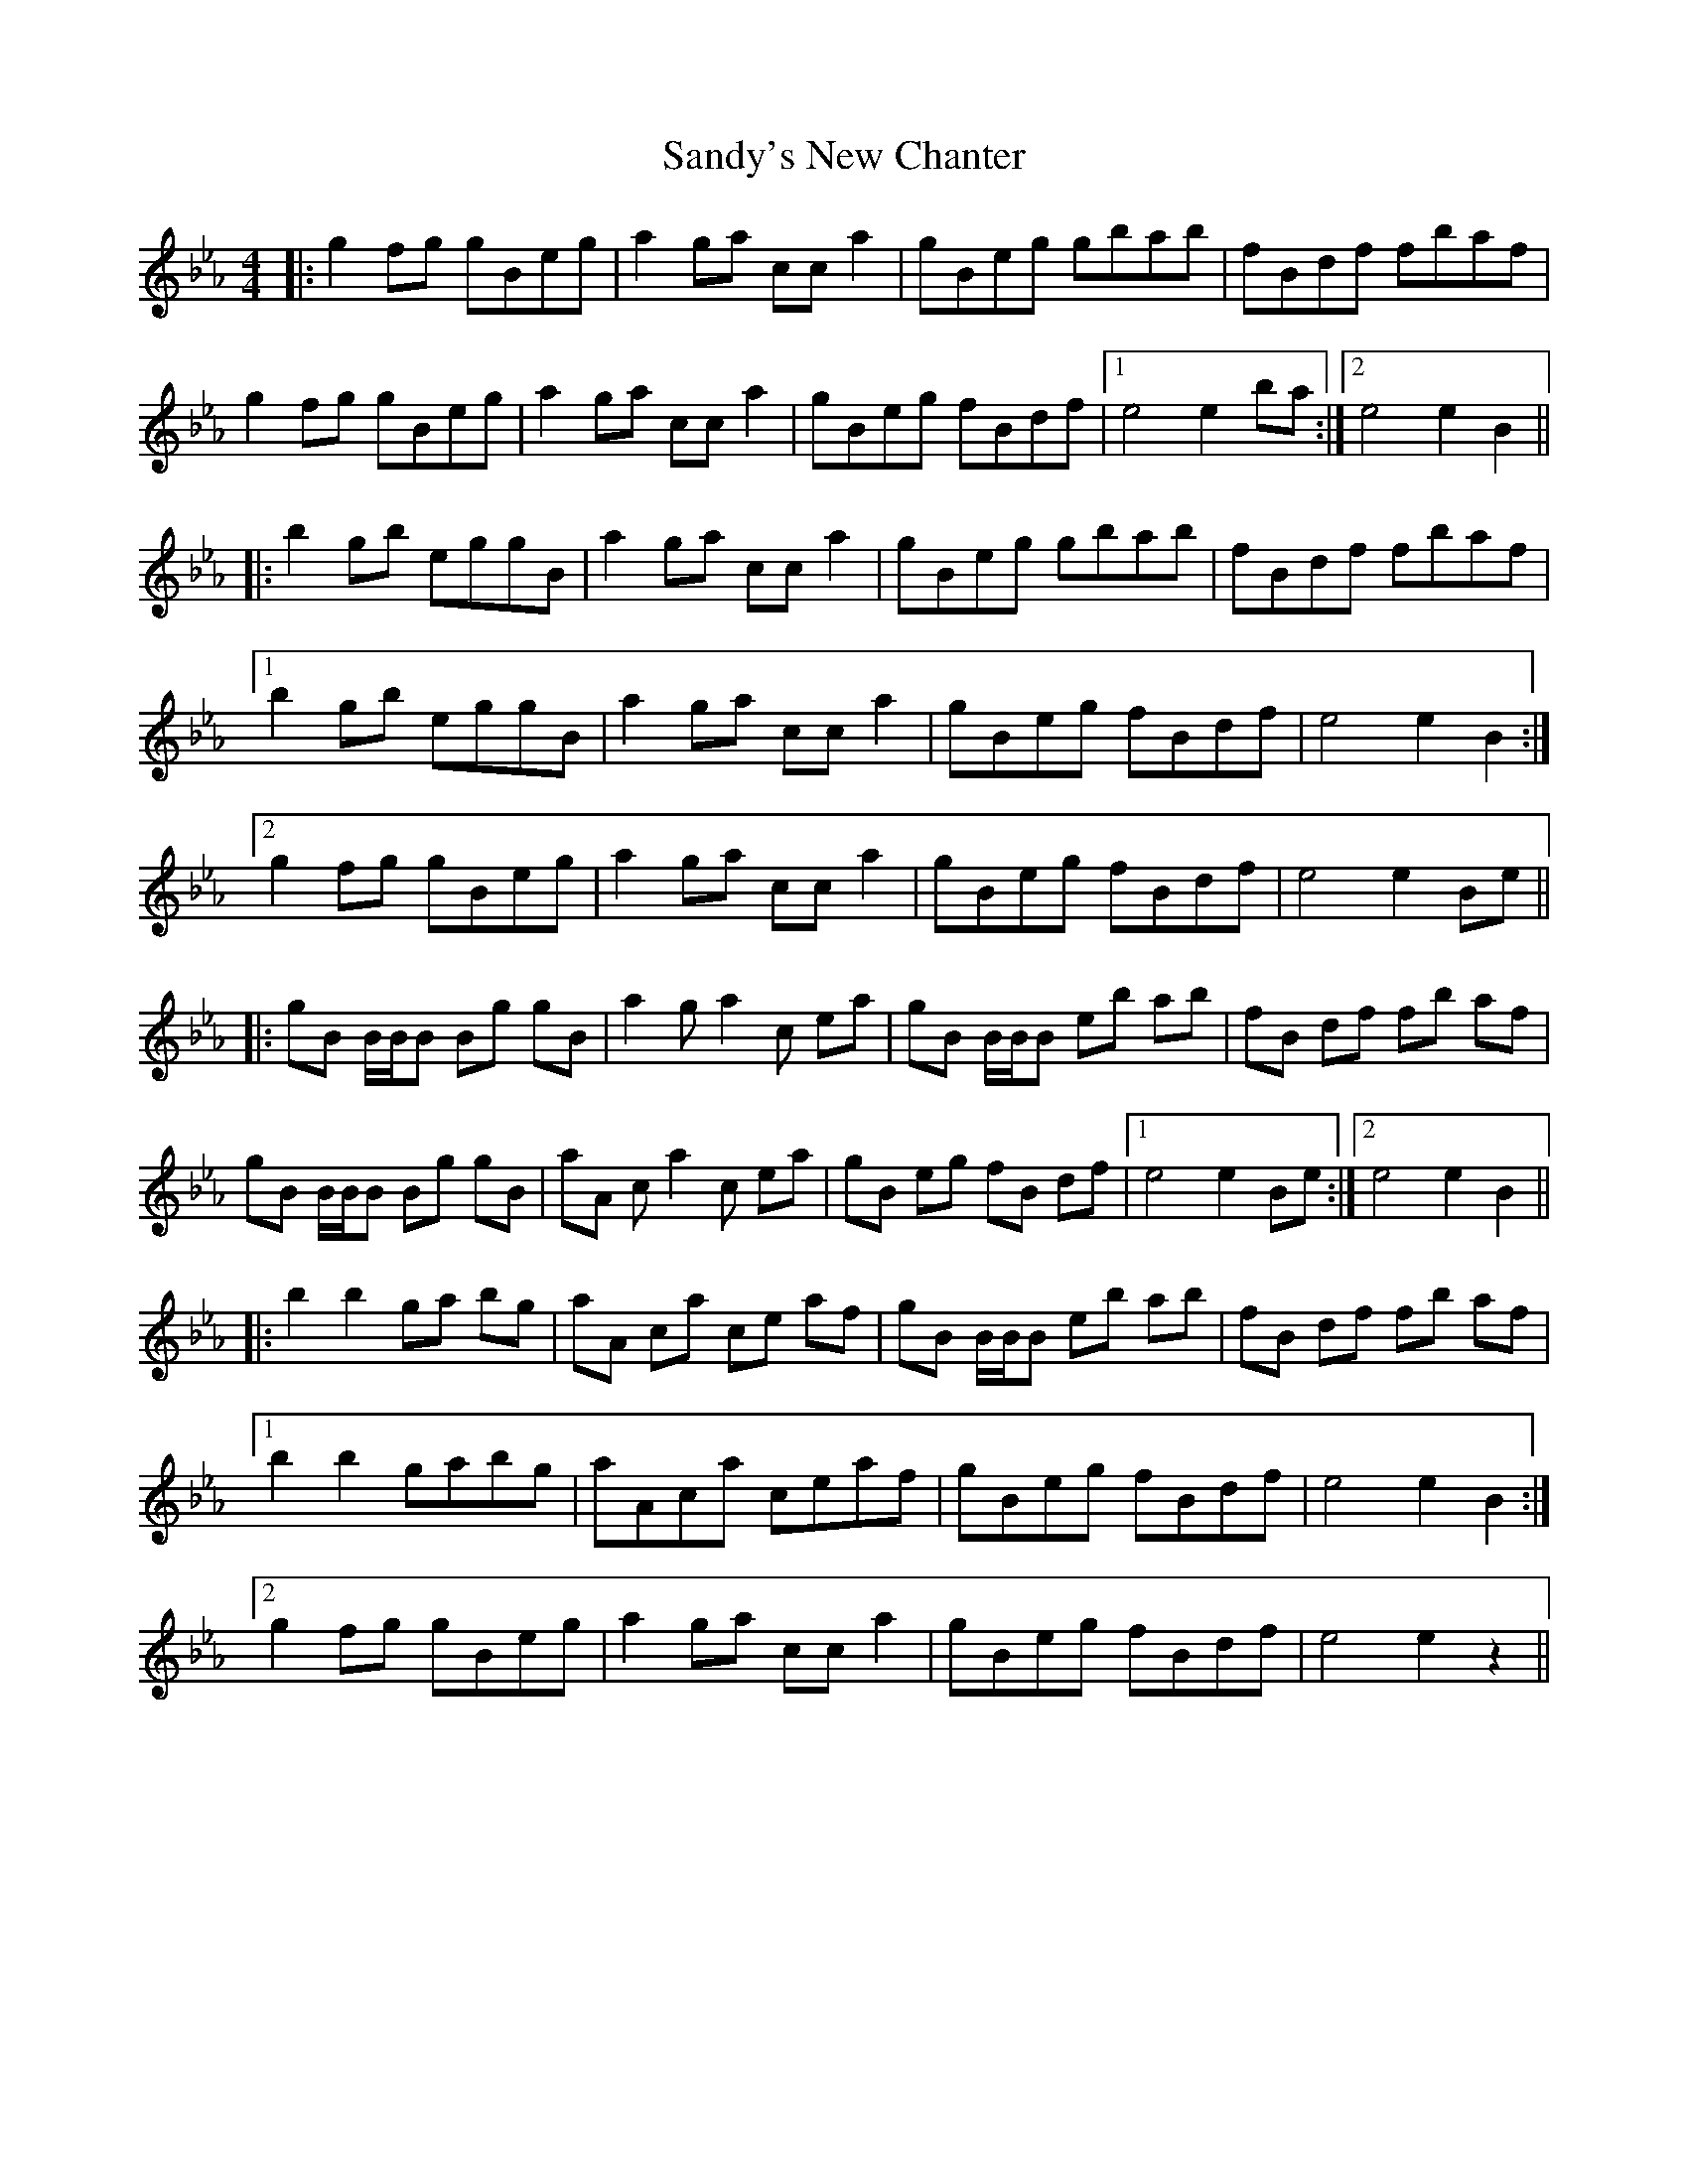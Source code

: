 X: 35913
T: Sandy's New Chanter
R: hornpipe
M: 4/4
K: Fdorian
|:g2fg gBeg|a2ga cca2|gBeg gbab|fBdf fbaf|
g2fg gBeg|a2ga cca2|gBeg fBdf|1 e4 e2ba:|2 e4 e2B2||
|:b2gb eggB|a2ga cca2|gBeg gbab|fBdf fbaf|
[1 b2gb eggB|a2ga cca2|gBeg fBdf|e4 e2B2:|
[2 g2fg gBeg|a2ga cca2|gBeg fBdf|e4 e2Be||
|:gB B/B/B Bg gB|a2 ga2c ea|gB B/B/B eb ab|fB df fb af|
gB B/B/B Bg gB|aA ca2c ea|gB eg fB df|1 e4 e2 Be:|2 e4 e2 B2||
|:b2 b2 ga bg|aA ca ce af|gB B/B/B eb ab|fB df fb af|
[1 b2b2 gabg|aAca ceaf|gBeg fBdf|e4 e2B2:|
[2 g2fg gBeg|a2ga cca2|gBeg fBdf|e4 e2z2||

